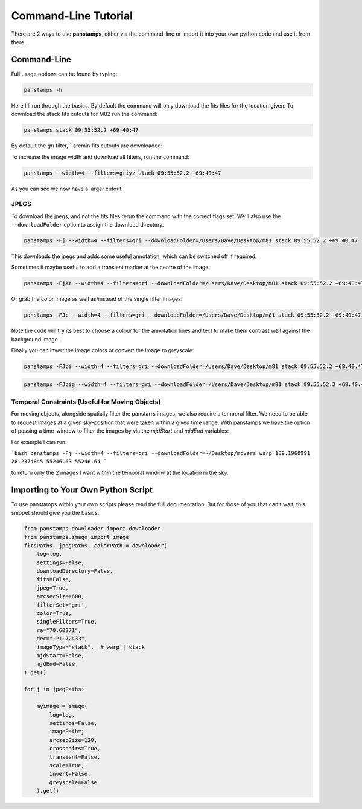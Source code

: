 Command-Line Tutorial
=====================

There are 2 ways to use **panstamps**, either via the command-line or import it into your own python code and use it from there.

Command-Line
--------------

Full usage options can be found by typing:

.. code-block:: bash 
    
     panstamps -h

Here I'll run through the basics. By default the command will only download the fits files for the location given. To download the stack fits cutouts for M82 run the command:

.. code-block:: bash 

    panstamps stack 09:55:52.2 +69:40:47

By default the *gri* filter, 1 arcmin fits cutouts are downloaded:

.. image:: https://i.imgur.com/DRvOiZ1.png
    
.. image:: https://i.imgur.com/3u9gVBW.png

To increase the image width and download all filters, run the command:

.. code-block:: bash

    panstamps --width=4 --filters=griyz stack 09:55:52.2 +69:40:47

As you can see we now have a larger cutout:

.. image:: https://i.imgur.com/ST9Y6Wv.png

JPEGS
~~~~~~~

To download the jpegs, and not the fits files rerun the command with the correct flags set. We'll also use the ``--downloadFolder`` option to assign the download directory.

.. code-block:: bash

    panstamps -Fj --width=4 --filters=gri --downloadFolder=/Users/Dave/Desktop/m81 stack 09:55:52.2 +69:40:47

This downloads the jpegs and adds some useful annotation, which can be switched off if required.

.. image:: https://i.imgur.com/yxPjt4U.png

Sometimes it maybe useful to add a transient marker at the centre of the image:

.. code-block:: bash

    panstamps -FjAt --width=4 --filters=gri --downloadFolder=/Users/Dave/Desktop/m81 stack 09:55:52.2 +69:40:47

.. image:: https://i.imgur.com/SDoYvR7.png

Or grab the color image as well as/instead of the single filter images:

.. code-block:: bash

    panstamps -FJc --width=4 --filters=gri --downloadFolder=/Users/Dave/Desktop/m81 stack 09:55:52.2 +69:40:47

.. image:: https://i.imgur.com/f5ixUts.png
    
Note the code will try its best to choose a colour for the annotation lines and text to make them contrast well against the background image.

Finally you can invert the image colors or convert the image to greyscale:

.. code-block:: bash

    panstamps -FJci --width=4 --filters=gri --downloadFolder=/Users/Dave/Desktop/m81 stack 09:55:52.2 +69:40:47

.. image:: https://i.imgur.com/rrcAsRN.png

.. code-block:: bash

    panstamps -FJcig --width=4 --filters=gri --downloadFolder=/Users/Dave/Desktop/m81 stack 09:55:52.2 +69:40:47

.. image:: https://i.imgur.com/g4w8Mv3.png

Temporal Constraints (Useful for Moving Objects)
~~~~~~~~~~~~~~~~~~~~~~~~~~~~~~~~~~~~~~~~~~~~~~~~

For moving objects, alongside spatially filter the panstarrs images, we also require a temporal filter. We need to be able to request images at a given sky-position that were taken within a given time range. With panstamps we have the option of passing a time-window to filter the images by via the `mjdStart` and `mjdEnd` variables:

For example I can run:

```bash
panstamps -Fj --width=4 --filters=gri --downloadFolder=~/Desktop/movers warp 189.1960991 28.2374845 55246.63 55246.64
```

to return only the 2 images I want within the temporal window at the location in the sky.


Importing to Your Own Python Script
-----------------------------------

To use panstamps within your own scripts please read the full documentation. But for those of you that can't wait, this snippet should give you the basics:

.. code-block:: python 
    
    from panstamps.downloader import downloader
    from panstamps.image import image
    fitsPaths, jpegPaths, colorPath = downloader(
        log=log,
        settings=False,
        downloadDirectory=False,
        fits=False,
        jpeg=True,
        arcsecSize=600,
        filterSet='gri',
        color=True,
        singleFilters=True,
        ra="70.60271",
        dec="-21.72433",
        imageType="stack",  # warp | stack
        mjdStart=False,
        mjdEnd=False
    ).get()

    for j in jpegPaths:

        myimage = image(
            log=log,
            settings=False,
            imagePath=j
            arcsecSize=120,
            crosshairs=True,
            transient=False,
            scale=True,
            invert=False,
            greyscale=False
        ).get() 

    
